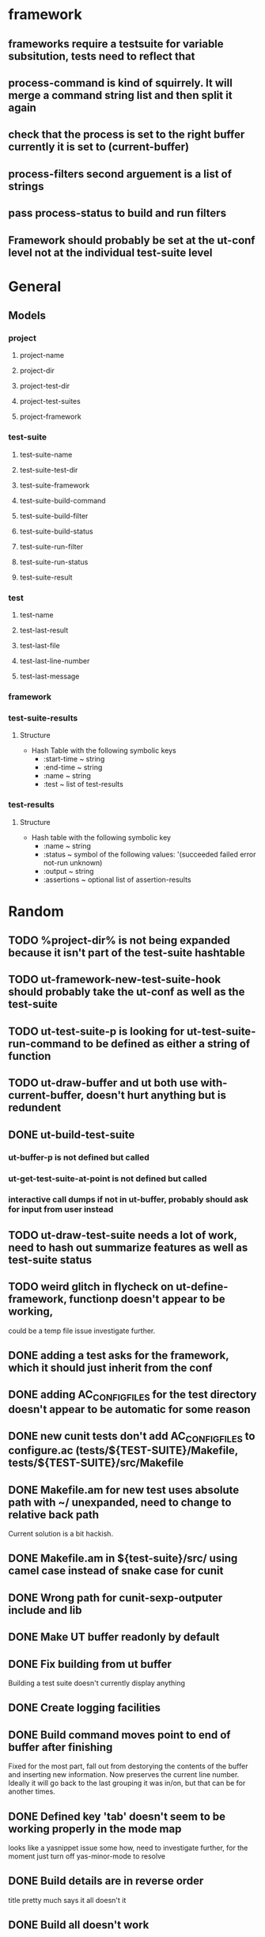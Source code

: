 * framework
** frameworks require a testsuite for variable subsitution, tests need to reflect that
** process-command is kind of squirrely. It will merge a command string list and then split it again
** check that the process is set to the right buffer currently it is set to (current-buffer)
** process-filters second arguement is a list of strings
** pass process-status to build and run filters
** Framework should probably be set at the ut-conf level not at the individual test-suite level
* General
** Models
*** project
    :PROPERTIES:
    :type:     Hash table
    :description: Definition of a projects testing environment
    :END:
**** project-name
     :PROPERTIES:
     :type:     path
     :description: Name of the project
     :END:
**** project-dir
     :PROPERTIES:
     :description: Path to the root of the project
     :type:     path
     :END:
**** project-test-dir
     :PROPERTIES:
     :type:     path
     :description: Path to the root where test-suites are defined
     :END:
**** project-test-suites
     :PROPERTIES:
     :type:     list
     :description: List of test-suites definitions (see below for definition of test-suite)
     :END: 
**** project-framework
     :PROPERTIES:
     :type:     symbol
     :description: Framework for the testing environment (see ut-framework for more information)
     :END:
*** test-suite
    :PROPERTIES:
    :type:     Hash Table
    :description: Definition of a test-suite within a project
    :END:
**** test-suite-name  
     :PROPERTIES:
     :type:     string
     :description: Name of the test-suite
     :END:
**** test-suite-test-dir
     :PROPERTIES:
     :type:     path
     :description: Path to the root of where the test-suite is defined, relative to the project-test-dir (see project-test-dir for more information)
     :END:
**** test-suite-framework
     :PROPERTIES:
     :type:     symbol
     :description: Testing framework for the test-suite, inherited from project (see ut-framework for more information)
     :END:
**** test-suite-build-command
     :PROPERTIES:
     :type:     string/function/nil
     :description: Command to build test-suite. If test-suite-build-command is a string or list of strings it is a shell command. If it is a function it is the function that will build the test. If nil there is no need to build the test-suite.
     :END:
**** test-suite-build-filter
**** test-suite-build-status
**** test-suite-run-filter
**** test-suite-run-status
**** test-suite-result
*** test
    :PROPERTIES:
    :type:     list
    :description: Definition of a test within a test-suite
    :END:
**** test-name
**** test-last-result
**** test-last-file
**** test-last-line-number
**** test-last-message
*** framework
    :PROPERTIES:
    :description: Definition of how tests are performed in a given type of testing harness
    :END:
*** test-suite-results
**** Structure
     - Hash Table with the following symbolic keys
       - :start-time ~ string
       - :end-time ~ string
       - :name ~ string
       - :test ~ list of test-results
*** test-results
**** Structure
     - Hash table with the following symbolic key
       - :name ~ string
       - :status ~ symbol of the following values: '(succeeded failed error not-run unknown)
       - :output ~ string
       - :assertions ~ optional list of assertion-results
* Random
** TODO %project-dir% is not being expanded because it isn't part of the test-suite hashtable
** TODO ut-framework-new-test-suite-hook should probably take the ut-conf as well as the test-suite
** TODO ut-test-suite-p is looking for ut-test-suite-run-command to be defined as either a string of function
** TODO ut-draw-buffer and ut both use with-current-buffer, doesn't hurt anything but is redundent
** DONE ut-build-test-suite
*** ut-buffer-p is not defined but called
*** ut-get-test-suite-at-point is not defined but called
*** interactive call dumps if not in ut-buffer, probably should ask for input from user instead
** TODO ut-draw-test-suite needs a lot of work, need to hash out summarize features as well as test-suite status
** TODO weird glitch in flycheck on ut-define-framework, functionp doesn't appear to be working, 
   could be a temp file issue investigate further.
** DONE adding a test asks for the framework, which it should just inherit from the conf
** DONE adding AC_CONFIG_FILES for the test directory doesn't appear to be automatic for some reason
** DONE new cunit tests don't add AC_CONFIG_FILES to configure.ac (tests/${TEST-SUITE}/Makefile, tests/${TEST-SUITE}/src/Makefile
** DONE Makefile.am for new test uses absolute path with ~/ unexpanded, need to change to relative back path
   Current solution is a bit hackish.
** DONE Makefile.am in ${test-suite}/src/ using camel case instead of snake case for cunit
** DONE Wrong path for cunit-sexp-outputer include and lib
** DONE Make UT buffer readonly by default
** DONE Fix building from ut buffer
   Building a test suite doesn't currently display anything
** DONE Create logging facilities
** DONE Build command moves point to end of buffer after finishing
   Fixed for the most part, fall out from destorying the contents of
   the buffer and inserting new information. Now preserves the
   current line number. Ideally it will go back to the last grouping
   it was in/on, but that can be for another times.
** DONE Defined key 'tab' doesn't seem to be working properly in the mode map
   looks like a yasnippet issue some how, need to investigate further,
   for the moment just turn off yas-minor-mode to resolve
** DONE Build details are in reverse order
   title pretty much says it all doesn't it
** DONE Build all doesn't work
** DONE Running test
** TODO Need to change the syntax for new test-suites from "add" to "new" 
        move the command key to 'n' and using 'a' for adding new tests
        to a test suite, will likely need to modify the ut-framework
        to include new defcustoms to facilitate adding new tests to
        existing test-suites 
** TODO Change defvars in ut-cunit-framework into defcustom and add new ut-cunit group
** TODO Add test-suite sentinels as defcustoms to cunit
** TODO Add new auto tools function to run autoreconf -i as well as configure after a change
** TODO Need to fix ut-add-test-suite, needs to be split out into an interactive version
** TODO Add mutator functions for all ut-conf related functions. draw-buffer should only be called from mutators
